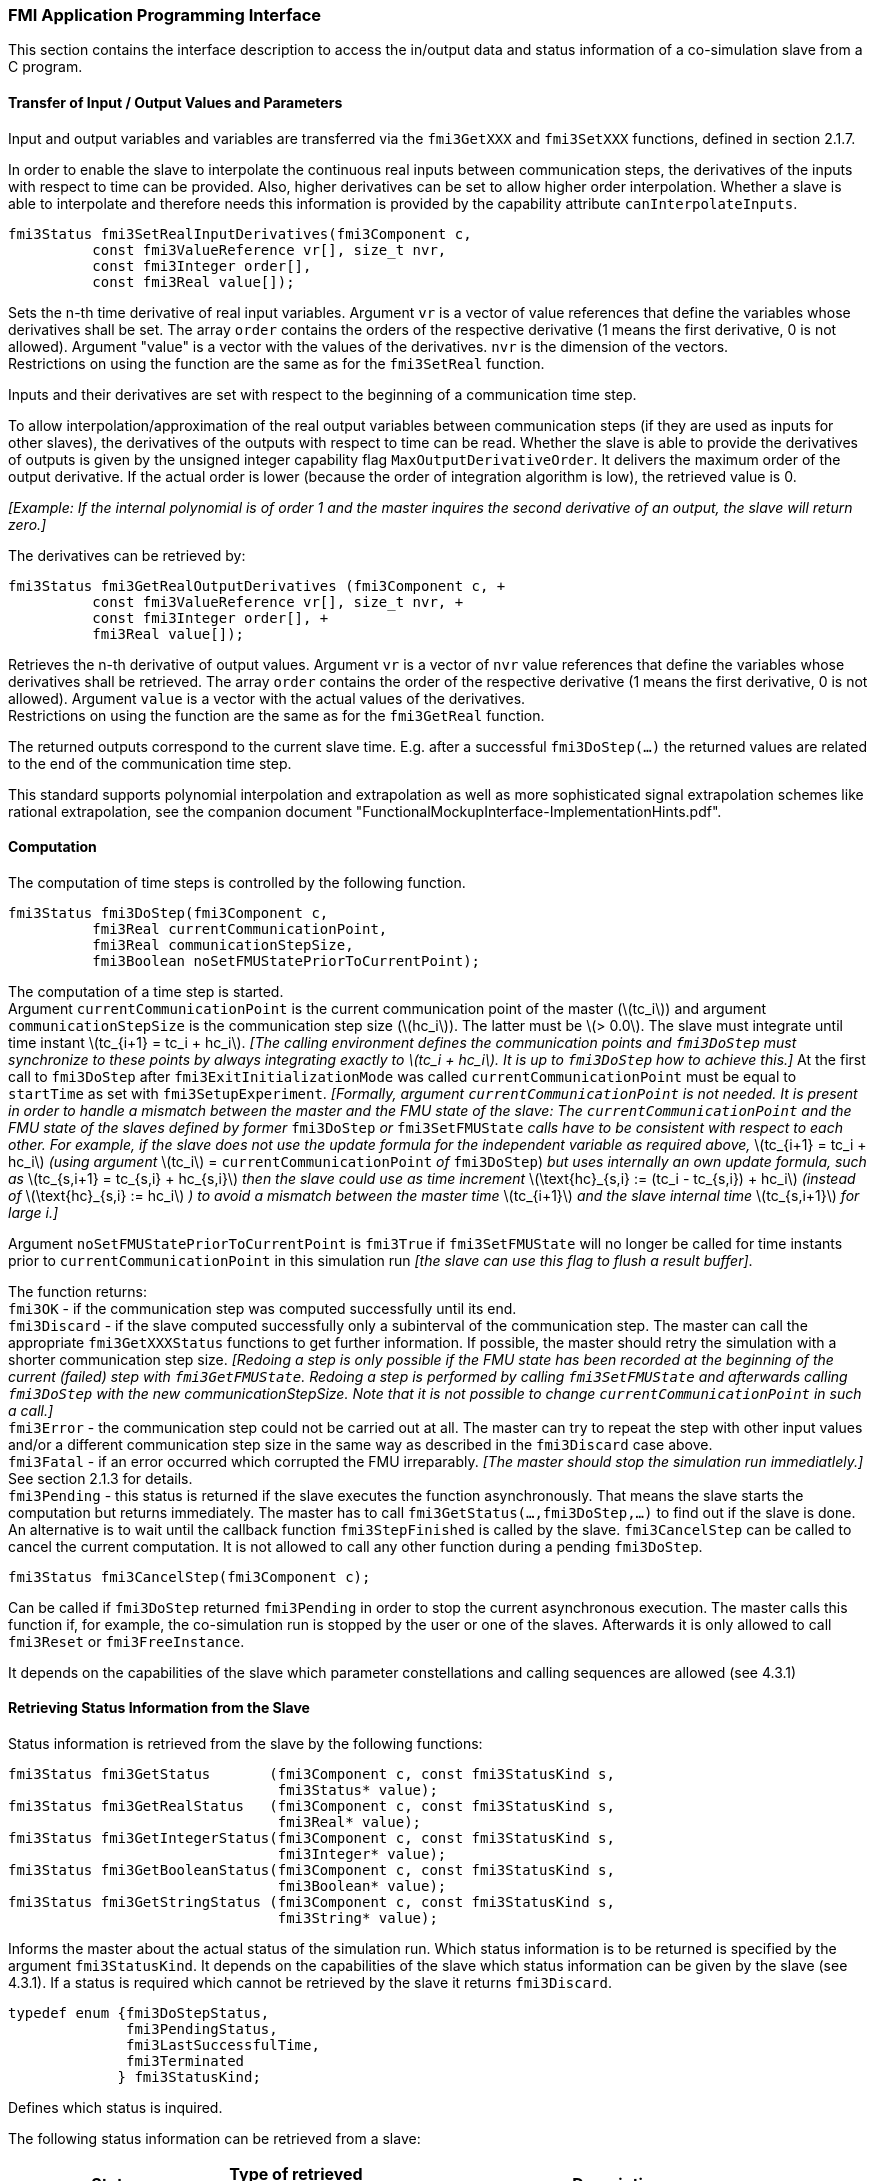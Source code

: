 === FMI Application Programming Interface

This section contains the interface description to access the in/output data and status information of a co-simulation slave from a C program.

==== Transfer of Input / Output Values and Parameters

Input and output variables and variables are transferred via the `fmi3GetXXX` and `fmi3SetXXX` functions, defined in section 2.1.7.

In order to enable the slave to interpolate the continuous real inputs between communication steps, the derivatives of the inputs with respect to time can be provided.
Also, higher derivatives can be set to allow higher order interpolation.
Whether a slave is able to interpolate and therefore needs this information is provided by the capability attribute `canInterpolateInputs`.

[source, C]
----
fmi3Status fmi3SetRealInputDerivatives(fmi3Component c,
          const fmi3ValueReference vr[], size_t nvr,
          const fmi3Integer order[],
          const fmi3Real value[]);
----

Sets the n-th time derivative of real input variables.
Argument `vr` is a vector of value references that define the variables whose derivatives shall be set.
The array `order` contains the orders of the respective derivative (1 means the first derivative, 0 is not allowed).
Argument "value" is a vector with the values of the derivatives.
`nvr` is the dimension of the vectors. +
Restrictions on using the function are the same as for the `fmi3SetReal` function.

Inputs and their derivatives are set with respect to the beginning of a communication time step.

To allow interpolation/approximation of the real output variables between communication steps (if they are used as inputs for other slaves), the derivatives of the outputs with respect to time can be read.
Whether the slave is able to provide the derivatives of outputs is given by the unsigned integer capability flag `MaxOutputDerivativeOrder`.
It delivers the maximum order of the output derivative.
If the actual order is lower (because the order of integration algorithm is low), the retrieved value is 0.

_[Example: If the internal polynomial is of order 1 and the master inquires the second derivative of an output, the slave will return zero.]_

The derivatives can be retrieved by:

[source, C]
----
fmi3Status fmi3GetRealOutputDerivatives (fmi3Component c, +
          const fmi3ValueReference vr[], size_t nvr, +
          const fmi3Integer order[], +
          fmi3Real value[]);
----

Retrieves the n-th derivative of output values.
Argument `vr` is a vector of `nvr` value references that define the variables whose derivatives shall be retrieved.
The array `order` contains the order of the respective derivative (1 means the first derivative, 0 is not allowed).
Argument `value` is a vector with the actual values of the derivatives. +
Restrictions on using the function are the same as for the `fmi3GetReal` function.

The returned outputs correspond to the current slave time.
E.g. after a successful `fmi3DoStep(...)` the returned values are related to the end of the communication time step.

This standard supports polynomial interpolation and extrapolation as well as more sophisticated signal extrapolation schemes like rational extrapolation, see the companion document "FunctionalMockupInterface-ImplementationHints.pdf".

==== Computation

The computation of time steps is controlled by the following function.

[source, C]
----
fmi3Status fmi3DoStep(fmi3Component c,
          fmi3Real currentCommunicationPoint,
          fmi3Real communicationStepSize,
          fmi3Boolean noSetFMUStatePriorToCurrentPoint);
----

The computation of a time step is started. +
Argument `currentCommunicationPoint` is the current communication point of the master (latexmath:[tc_i]) and argument `communicationStepSize` is the communication step size (latexmath:[hc_i]).
The latter must be latexmath:[> 0.0].
The slave must integrate until time instant latexmath:[tc_{i+1} = tc_i + hc_i].
_[The calling environment defines the communication points and `fmi3DoStep` must synchronize to these points by always integrating exactly to latexmath:[tc_i + hc_i].
It is up to `fmi3DoStep` how to achieve this.]_
At the first call to `fmi3DoStep` after `fmi3ExitInitializationMode` was called `currentCommunicationPoint` must be equal to `startTime` as set with `fmi3SetupExperiment`.
_[Formally, argument `currentCommunicationPoint` is not needed.
It is present in order to handle a mismatch between the master and the FMU state of the slave: The `currentCommunicationPoint` and the FMU state of the slaves defined by former_ `fmi3DoStep` _or_ `fmi3SetFMUState` _calls have to be consistent with respect to each other.
For example, if the slave does not use the update formula for the independent variable as required above,_ latexmath:[tc_{i+1} = tc_i + hc_i] _(using argument_ latexmath:[tc_i] = `currentCommunicationPoint` _of_ `fmi3DoStep`) _but uses internally an own update formula, such as_ latexmath:[tc_{s,i+1} = tc_{s,i} + hc_{s,i}] _then the slave could use as time increment_ latexmath:[\text{hc}_{s,i} := (tc_i - tc_{s,i}) + hc_i] _(instead of_ latexmath:[\text{hc}_{s,i} := hc_i] _) to avoid a mismatch between the master time_ latexmath:[tc_{i+1}] _and the slave internal time_ latexmath:[tc_{s,i+1}] _for large i.]_

Argument `noSetFMUStatePriorToCurrentPoint` is `fmi3True` if `fmi3SetFMUState` will no longer be called for time instants prior to `currentCommunicationPoint` in this simulation run _[the slave can use this flag to flush a result buffer]_.

The function returns: +
`fmi3OK` - if the communication step was computed successfully until its end. +
`fmi3Discard` - if the slave computed successfully only a subinterval of the communication step.
The master can call the appropriate `fmi3GetXXXStatus` functions to get further information.
If possible, the master should retry the simulation with a shorter communication step size.
_[Redoing a step is only possible if the FMU state has been recorded at the beginning of the current (failed) step with `fmi3GetFMUState`.
Redoing a step is performed by calling `fmi3SetFMUState` and afterwards calling `fmi3DoStep` with the new communicationStepSize.
Note that it is not possible to change `currentCommunicationPoint` in such a call.]_ +
`fmi3Error` - the communication step could not be carried out at all.
The master can try to repeat the step with other input values and/or a different communication step size in the same way as described in the `fmi3Discard` case above. +
`fmi3Fatal` - if an error occurred which corrupted the FMU irreparably.
_[The master should stop the simulation run immediatlely.]_ See section 2.1.3 for details. +
`fmi3Pending` - this status is returned if the slave executes the function asynchronously.
That means the slave starts the computation but returns immediately.
The master has to call `fmi3GetStatus(...,fmi3DoStep,...)` to find out if the slave is done.
An alternative is to wait until the callback function `fmi3StepFinished` is called by the slave.
`fmi3CancelStep` can be called to cancel the current computation.
It is not allowed to call any other function during a pending `fmi3DoStep`.

[source, C]
----
fmi3Status fmi3CancelStep(fmi3Component c);
----

Can be called if `fmi3DoStep` returned `fmi3Pending` in order to stop the current asynchronous execution.
The master calls this function if, for example, the co-simulation run is stopped by the user or one of the slaves.
Afterwards it is only allowed to call `fmi3Reset` or `fmi3FreeInstance`.

It depends on the capabilities of the slave which parameter constellations and calling sequences are allowed (see 4.3.1)

==== Retrieving Status Information from the Slave

Status information is retrieved from the slave by the following functions:

[source, C]
----
fmi3Status fmi3GetStatus       (fmi3Component c, const fmi3StatusKind s,
                                fmi3Status* value);
fmi3Status fmi3GetRealStatus   (fmi3Component c, const fmi3StatusKind s,
                                fmi3Real* value);
fmi3Status fmi3GetIntegerStatus(fmi3Component c, const fmi3StatusKind s,
                                fmi3Integer* value);
fmi3Status fmi3GetBooleanStatus(fmi3Component c, const fmi3StatusKind s,
                                fmi3Boolean* value);
fmi3Status fmi3GetStringStatus (fmi3Component c, const fmi3StatusKind s,
                                fmi3String* value);
----

Informs the master about the actual status of the simulation run.
Which status information is to be returned is specified by the argument `fmi3StatusKind`.
It depends on the capabilities of the slave which status information can be given by the slave (see 4.3.1).
If a status is required which cannot be retrieved by the slave it returns `fmi3Discard`.

[source, C]
----
typedef enum {fmi3DoStepStatus,
              fmi3PendingStatus,
              fmi3LastSuccessfulTime,
              fmi3Terminated
             } fmi3StatusKind;
----

Defines which status is inquired.

The following status information can be retrieved from a slave:

[options="header", cols="3,2,7"]
|====
| Status |Type of retrieved value |Description

|`fmi3DoStepStatus`
|`fmi3Status`
|Can be called when the `fmi3DoStep` function returned `fmi3Pending`.
The function delivers `fmi3Pending` if the computation is not finished.
Otherwise the function returns the result of the asynchronously executed `fmi3DoStep` call.

|`fmi3PendingStatus`
|`fmi3String`
|Can be called when the `fmi3DoStep` function returned `fmi3Pending`.
The function delivers a string which informs about the status of the currently running asynchronous `fmi3DoStep` computation.

|`fmi3LastSuccessfulTime`
|`fmi3Real`
|Returns the end time of the last successfully completed communication step.
Can be called after `fmi3DoStep` returned `fmi3Discard`.

|`fmi3Terminated`
|`fmi3Boolean`
|Returns true, if the slave wants to terminate the simulation.
Can be called after `fmi3DoStep` returned `fmi3Discard`.
Use `fmi3LastSuccessfulTime` to determine the time instant at which the slave terminated.
|====

==== State Machine of Calling Sequence from Master to Slave

The following state machine defines the supported calling sequences.

.Calling sequence of Co-Simulation C functions in form of an UML 2.0 state machine.
image:images/figure11.png[]

Each state of the state machine corresponds to a certain phase of a simulation as follows:

instantiated::
In this state, start and guess values (= variables that have `initial` = `"exact"` or `"approx"`) can be set.

Initialization Mode::
In this state, equations are active to determine all outputs (and optionally other variables exposed by the exporting tool).
The variables that can be retrieved by `fmi3GetXXX` calls are (1) defined in the XML file under `<ModelStructure><InitialUnknowns>`, and (2) variables with `causality` = `"output"`.
Variables with `initial` = `"exact"`, as well as variables with `variability` = `"input"` can be set.

slaveInitialized::
In this state, the slave is initialized and the co-simulation computation is performed. The calculation until the next communication point is performed with function `fmi3DoStep`. Depending on the return value, the slave is in a different state (step complete, step failed, step canceled).

terminated::
In this state, the solution at the final time of the simulation can be retrieved.

Note that in Initialization Mode input variables can be set with `fmi3SetXXX` and output variables can be retrieved with `fmi3GetXXX` interchangeably according to the model structure defined under element `<ModelStructure><InitialUnknowns>` in the XML file.
_[For example, if one output `y1` depends on two inputs `u1`, `u2`, then these two inputs must be set, before `y1` can be retrieved.
If additionally an output `y2` depends on an input `u3`, then `u3` can be set and `y2` can be retrieved afterwards.
As a result, artificial or "real" algebraic loops over connected FMUs in Initialization Mode can be handled by using appropriate numerical algorithms.]_

There is the additional restriction in `slaveInitialized` state that it is not allowed to call `fmi3GetXXX` functions after `fmi3SetXXX` functions without an `fmi3DoStep` call in between.

_[The reason is to avoid different interpretations of the caching, since contrary to FMI for Model Exchange, `fmi3DoStep` will perform the actual calculation instead of `fmi3GetXXX`, and therefore, dummy algebraic loops at communication points cannot be handeled by an appropriate sequence of `fmi3GetXXX` and, `fmi3SetXXX` calls as for ModelExchange.

Examples:_

[cols="3,4",options="header"]
|====
|_Correct calling sequence_ |_Wrong calling sequence_
|_fmi3SetXXX on inputs_ +
_fmi3DoStep_ +
_fmi3GetXXX on outputs_ +
_fmi3SetXXX on inputs_ +
_fmi3DoStep_ +
_fmi3GetXXX on outputs_ +

|_fmi3SetXXX on inputs_ +
_fmi3DoStep_ +
_fmi3GetXXX on outputs_ +
_fmi3SetXXX on inputs_ +
_fmi3GetXXX on outputs // not allowed_ +
_fmi3DoStep_ +
_fmi3GetXXX on outputs_ +
|====
_]_

The allowed function calls in the respective states are summarized in the following table (functions marked in [yellow-background]#"yellow"# are only available for "Co-Simulation", the other functions are available both for "Model Exchange" and "Co-Simulation"):

[cols="10,1,1,1,1,1,1,1,1,1,1",width="40%"]
|====
.2+.>|*Function*
10+|*FMI 2.0 for Co-Simulation*
|[vertical-text]#start, end#
|[vertical-text]#instantiated#
|[vertical-text]#Initialization Mode#
|[vertical-text]#stepComplete#
|[vertical-text]#stepInProgress#
|[vertical-text]#stepFailed#
|[vertical-text]#stepCanceled#
|[vertical-text]#terminated#
|[vertical-text]#error#
|[vertical-text]#fatal#

|fmi3GetTypesPlatform         |x |x |x |x |x |x |x |x |x |
|fmi3GetVersion               |x |x |x |x |x |x |x |x |x |
|fmi3SetDebugLogging          |  |x |x |x |x |x |x |x |x |
|fmi3Instantiate              |x |  |  |  |  |  |  |  |  |
|fmi3FreeInstance             |  |x |x |x |  |x |x |x |x |
|fmi3SetupExperiment          |  |x |  |  |  |  |  |  |  |
|fmi3EnterInitializationMode  |  |x |  |  |  |  |  |  |  |
|fmi3ExitInitializationMode   |  |  |x |  |  |  |  |  |  |
|fmi3Terminate                |  |  |  |x |  |x |  |  |  |
|fmi3Reset                    |  |x |x |x |  |x |x |x |x |
|fmi3GetReal                  |  |  |2 |x |  |8 |7 |x |7 |
|fmi3GetInteger               |  |  |2 |x |  |8 |7 |x |7 |
|fmi3GetBoolean               |  |  |2 |x |  |8 |7 |x |7 |
|fmi3GetString                |  |  |2 |x |  |8 |7 |x |7 |
|fmi3SetReal                  |  |1 |3 |6 |  |  |  |  |  |
|fmi3SetInteger               |  |1 |3 |6 |  |  |  |  |  |
|fmi3SetBoolean               |  |1 |3 |6 |  |  |  |  |  |
|fmi3SetString                |  |1 |3 |6 |  |  |  |  |  |
|fmi3GetFMUstate              |  |x |x |x |  |8 |7 |x |7 |
|fmi3SetFMUstate              |  |x |x |x |  |x |x |x |x |
|fmi3FreeFMUstate             |  |x |x |x |  |x |x |x |x |
|fmi3SerializedFMUstateSize   |  |x |x |x |  |x |x |x |x |
|fmi3SerializeFMUstate        |  |x |x |x |  |x |x |x |x |
|fmi3DeSerializeFMUstate      |  |x |x |x |  |x |x |x |x |
|fmi3GetDirectionalDerivative |  |  |x |x |  |8 |7 |x |7 |
|fmi3SetRealInputDerivatives  {set:cellbgcolor:yellow} |  {set:cellbgcolor!} |x |x |x |  |  |  |  |  |
|fmi3GetRealOutputDerivatives {set:cellbgcolor:yellow} |  {set:cellbgcolor!} |  |  |x |  |8 |x |x |7 |
|fmi3DoStep                   {set:cellbgcolor:yellow} |  {set:cellbgcolor!} |  |  |x |  |  |  |  |  |
|fmi3CancelStep               {set:cellbgcolor:yellow} |  {set:cellbgcolor!} |  |  |  |x |  |  |  |  |
|fmi3GetStatus                {set:cellbgcolor:yellow} |  {set:cellbgcolor!} |  |  |x |x |x |  |x |  |
|fmi3GetRealStatus            {set:cellbgcolor:yellow} |  {set:cellbgcolor!} |  |  |x |x |x |  |x |  |
|fmi3GetIntegerStatus         {set:cellbgcolor:yellow} |  {set:cellbgcolor!} |  |  |x |x |x |  |x |  |
|fmi3GetBooleanStatus         {set:cellbgcolor:yellow} |  {set:cellbgcolor!} |  |  |x |x |x |  |x |  |
|fmi3GetStringStatus          {set:cellbgcolor:yellow} |  {set:cellbgcolor!} |  |  |x |x |x |  |x |  |
|====

*x* means: call is allowed in the corresponding state +
*number* means: call is allowed if the indicated condition holds: +
*1* for a variable with `variability = "constant"` that has `initial = "exact"` or `"approx"` +
*2* for a variable with `causality = "output"` or continuous-time states or state derivatives
(if element `<Derivatives>` is present) +
*3* for a variable with `variability = "constant"` that has `initial = "exact"`,
or `causality` = `"input"` +
*6* for a variable with `causality` = `"input"` or (`causality` = `"parameter"` and `variability` = `"tunable"`) +
*7* always, but retrieved values are usable for debugging only +
*8* always, but if status is other than `fmi3Terminated`,
retrieved values are useable for debugging only

==== Pseudo-code Example

In the following example, the usage of the FMI functions is sketched in order to clarify the typical calling sequence of the functions in a simulation environment.
The example is given in a mix of pseudo-code and C, in order to keep it small and understandable.
We consider two slaves, where both have one continuous real input and one continuous real output which are connected in the following way:

.Connection graph of the slaves.
[caption="Figure 12: "]
image::images/figure12.png[width=30%, align="center"]

We assume no algebraic dependency between input and output of each slave.
The code demonstrates the simplest master algorithm as shown in section 4.1:

[start=8]
. Constant communication step size.
. No repeating of communication steps.
. The slaves do not support asynchronous execution of `fmi3DoStep`.

The error handling is implemented in a very rudimentary way.

[source, C]
----
//////////////////////////
//Initialization sub-phase
//Set callback functions,
fmi3CallbackFunctions cbf;
cbf.logger = loggerFunction;  //logger function
cbf.allocateMemory = calloc;
cbf.freeMemory = free;
cbf.stepFinished = NULL;      //synchronous execution
cbf.componentEnvironment = NULL;

//Instantiate both slaves
fmi3Component s1 = s1_fmi3Instantiate("Tool1" , fmi3CoSimulation, GUID1, "",
                                    fmi3False, fmi3False, &cbf, fmi3True);
fmi3Component s2 = s2_fmi3Instantiate("Tool2" , fmi3CoSimulation, GUID2, "",
                                    fmi3False, fmi3False, &cbf, fmi3True);

if ((s1 == NULL) || (s2 == NULL))
      return FAILURE;

// Start and stop time
startTime = 0;
stopTime = 10;

//communication step size
h = 0.01;

// set all variable start values (of "ScalarVariable / <type> / start")
s1_fmi3SetReal/Integer/Boolean/String(s1, ...);
s2_fmi3SetReal/Integer/Boolean/String(s2, ...);

//Initialize slaves
s1_fmi3SetupExperiment(s1, fmi3False, 0.0, startTime, fmi3True, stopTime);
s2_fmi3SetupExperiment(s1, fmi3False, 0.0, startTime, fmi3True, stopTime);
s1_fmi3EnterInitializationMode(s1);
s2_fmi3EnterInitializationMode(s2);

// set the input values at time = startTime
s1_fmi3SetReal/Integer/Boolean/String(s1, ...);
s2_fmi3SetReal/Integer/Boolean/String(s2, ...);
s1_fmi3ExitInitializationMode(s1);
s2_fmi3ExitInitializationMode(s2);

//////////////////////////
//Simulation sub-phase
tc = startTime; //Current master time

while ((tc < stopTime) && (status == fmi3OK))
{

    //retrieve outputs
    s1_fmi3GetReal(s1, ..., 1, &y1);
    s2_fmi3GetReal(s2, ..., 1, &y2);

    //set inputs
    s1_fmi3SetReal(s1, ..., 1, &y2);
    s2_fmi3SetReal(s2, ..., 1, &y1);

    //call slave s1 and check status
    status = s1_fmi3DoStep(s1, tc, h, fmi3True);
    switch (status) {
    case fmi3Discard:
      fmi3GetBooleanStatus(s1, fmi3Terminated, &boolVal);
      if (boolVal == fmi3True)
            printf("Slave s1 wants to terminate simulation.");
    case fmi3Error:
    case fmi3Fatal:
      terminateSimulation = true;
      break;
    }
    if (terminateSimulation)
      break;

    //call slave s2 and check status as above
    status = s2_fmi3DoStep(s2, tc, h, fmi3True);
    ...

    //increment master time
    tc += h;
}

//////////////////////////
//Shutdown sub-phase
if ((status != fmi3Error) && (status != fmi3Fatal))
{
    s1_fmi3Terminate(s1);
    s2_fmi3Terminate(s2);
}

if (status != fmi3Fatal)
{
    s1_fmi3FreeInstance(s1);
    s2_fmi3FreeInstance(s2);
}
----
